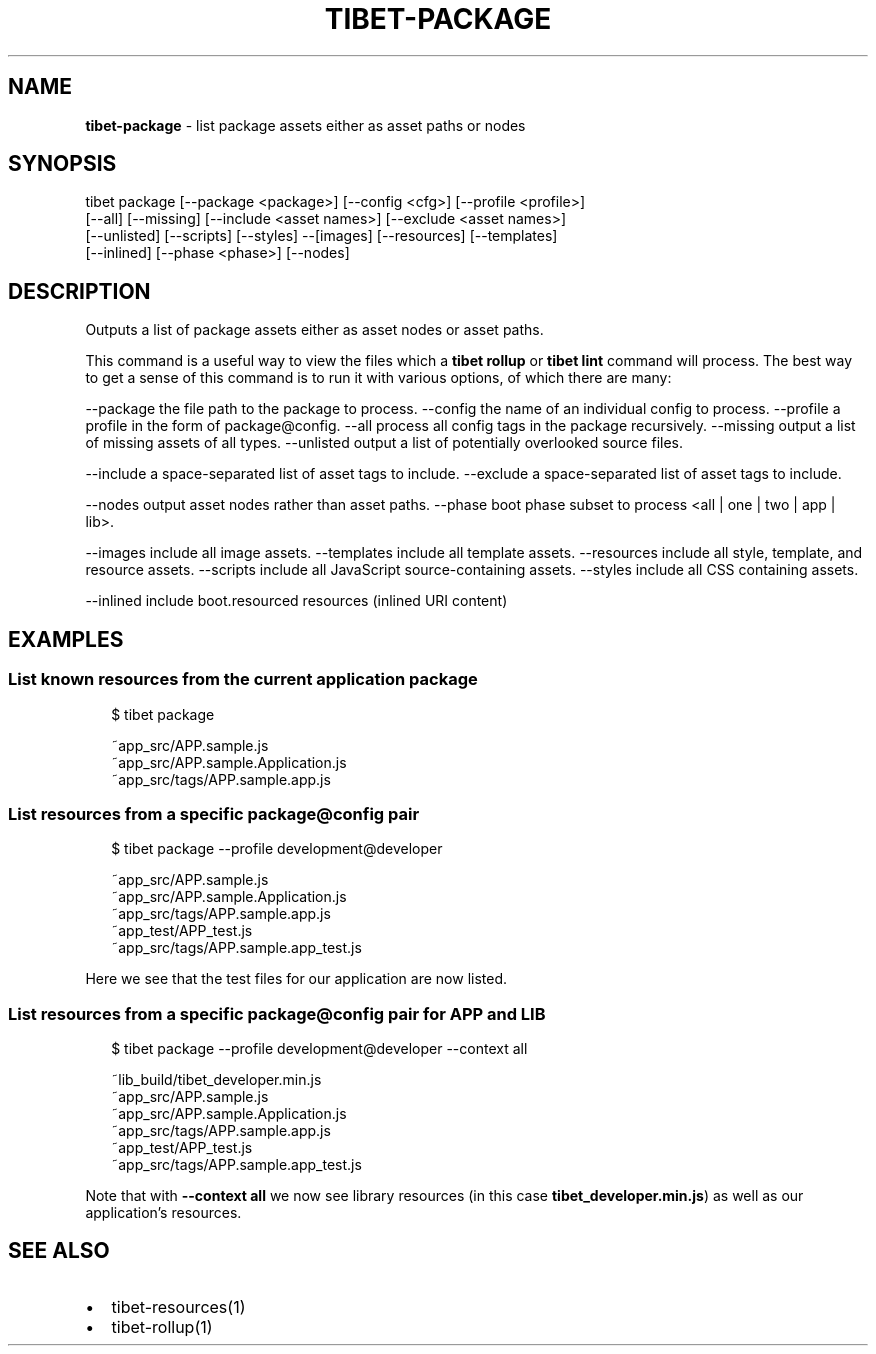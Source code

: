 .TH "TIBET\-PACKAGE" "1" "October 2017" "" ""
.SH "NAME"
\fBtibet-package\fR \- list package assets either as asset paths or nodes
.SH SYNOPSIS
.P
tibet package [\-\-package <package>] [\-\-config <cfg>] [\-\-profile <profile>]
    [\-\-all] [\-\-missing] [\-\-include <asset names>] [\-\-exclude <asset names>]
    [\-\-unlisted] [\-\-scripts] [\-\-styles] \-\-[images] [\-\-resources] [\-\-templates]
    [\-\-inlined] [\-\-phase <phase>] [\-\-nodes]
.SH DESCRIPTION
.P
Outputs a list of package assets either as asset nodes or asset paths\.
.P
This command is a useful way to view the files which a \fBtibet rollup\fP or
\fBtibet lint\fP command will process\. The best way to get a sense of this
command is to run it with various options, of which there are many:
.P
\-\-package    the file path to the package to process\.
\-\-config     the name of an individual config to process\.
\-\-profile    a profile in the form of package@config\.
\-\-all        process all config tags in the package recursively\.
\-\-missing    output a list of missing assets of all types\.
\-\-unlisted   output a list of potentially overlooked source files\.
.P
\-\-include    a space\-separated list of asset tags to include\.
\-\-exclude    a space\-separated list of asset tags to include\.
.P
\-\-nodes      output asset nodes rather than asset paths\.
\-\-phase      boot phase subset to process <all | one | two | app | lib>\|\.
.P
\-\-images     include all image assets\.
\-\-templates  include all template assets\.
\-\-resources  include all style, template, and resource assets\.
\-\-scripts    include all JavaScript source\-containing assets\.
\-\-styles     include all CSS containing assets\.
.P
\-\-inlined    include boot\.resourced resources (inlined URI content)
.SH EXAMPLES
.SS List known resources from the current application package
.P
.RS 2
.nf
$ tibet package

~app_src/APP\.sample\.js
~app_src/APP\.sample\.Application\.js
~app_src/tags/APP\.sample\.app\.js
.fi
.RE
.SS List resources from a specific package@config pair
.P
.RS 2
.nf
$ tibet package \-\-profile development@developer

~app_src/APP\.sample\.js
~app_src/APP\.sample\.Application\.js
~app_src/tags/APP\.sample\.app\.js
~app_test/APP_test\.js
~app_src/tags/APP\.sample\.app_test\.js
.fi
.RE
.P
Here we see that the test files for our application are now listed\.
.SS List resources from a specific package@config pair for APP and LIB
.P
.RS 2
.nf
$ tibet package \-\-profile development@developer \-\-context all

~lib_build/tibet_developer\.min\.js
~app_src/APP\.sample\.js
~app_src/APP\.sample\.Application\.js
~app_src/tags/APP\.sample\.app\.js
~app_test/APP_test\.js
~app_src/tags/APP\.sample\.app_test\.js
.fi
.RE
.P
Note that with \fB\-\-context all\fP we now see library resources (in this case
\fBtibet_developer\.min\.js\fP) as well as our application's resources\.
.SH SEE ALSO
.RS 0
.IP \(bu 2
tibet\-resources(1)
.IP \(bu 2
tibet\-rollup(1)

.RE

